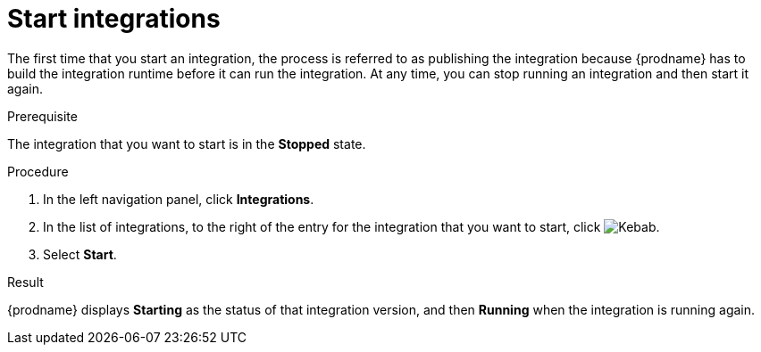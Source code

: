 // This module is included in the following assemblies:
// putting_integrations_into_service.adoc

[id='starting-integrations_{context}']
= Start integrations

The first time that you start an integration, the process is
referred to as publishing the integration because {prodname} has to build
the integration runtime before it can run the integration. At any time,
you can stop running an integration and then start it again.

.Prerequisite
The integration that you want to start is in the *Stopped* state.

.Procedure

. In the left navigation panel, click *Integrations*. 
. In the list of integrations, to the right of the entry for the
integration that you want to start, click  
image:shared/images/ThreeVerticalDotsKebab.png[Kebab].
. Select *Start*. 

.Result
{prodname} displays *Starting* as the status of that integration version, 
and then *Running* when the integration is running again. 
